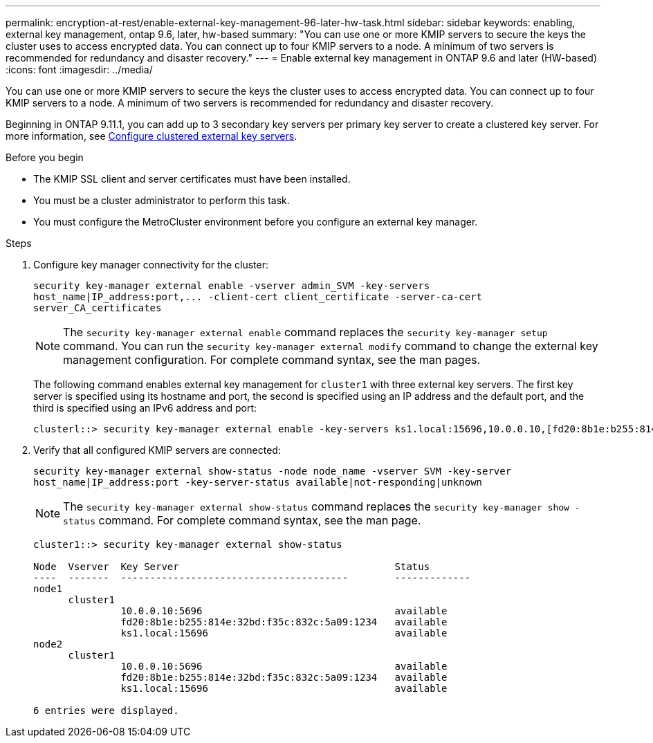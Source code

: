 ---
permalink: encryption-at-rest/enable-external-key-management-96-later-hw-task.html
sidebar: sidebar
keywords: enabling, external key management, ontap 9.6, later, hw-based
summary: "You can use one or more KMIP servers to secure the keys the cluster uses to access encrypted data. You can connect up to four KMIP servers to a node. A minimum of two servers is recommended for redundancy and disaster recovery."
---
= Enable external key management in ONTAP 9.6 and later (HW-based)
:icons: font
:imagesdir: ../media/

[.lead]
You can use one or more KMIP servers to secure the keys the cluster uses to access encrypted data. You can connect up to four KMIP servers to a node. A minimum of two servers is recommended for redundancy and disaster recovery.

Beginning in ONTAP 9.11.1, you can add up to 3 secondary key servers per primary key server to create a clustered key server. For more information, see xref:configure-cluster-key-server-task.html[Configure clustered external key servers].

.Before you begin

* The KMIP SSL client and server certificates must have been installed.
* You must be a cluster administrator to perform this task.
* You must configure the MetroCluster environment before you configure an external key manager.

.Steps

. Configure key manager connectivity for the cluster:
+
`+security key-manager external enable -vserver admin_SVM -key-servers host_name|IP_address:port,... -client-cert client_certificate -server-ca-cert server_CA_certificates+`
+
[NOTE]
====
The `security key-manager external enable` command replaces the `security key-manager setup` command. You can run the `security key-manager external modify` command to change the external key management configuration. For complete command syntax, see the man pages.
====
+
The following command enables external key management for `cluster1` with three external key servers. The first key server is specified using its hostname and port, the second is specified using an IP address and the default port, and the third is specified using an IPv6 address and port:
+
----
clusterl::> security key-manager external enable -key-servers ks1.local:15696,10.0.0.10,[fd20:8b1e:b255:814e:32bd:f35c:832c:5a09]:1234 -client-cert AdminVserverClientCert -server-ca-certs AdminVserverServerCaCert
----

. Verify that all configured KMIP servers are connected:
+
`security key-manager external show-status -node node_name -vserver SVM -key-server host_name|IP_address:port -key-server-status available|not-responding|unknown`
+
[NOTE]
====
The `security key-manager external show-status` command replaces the `security key-manager show -status` command. For complete command syntax, see the man page.
====
+
----
cluster1::> security key-manager external show-status

Node  Vserver  Key Server                                     Status
----  -------  ---------------------------------------        -------------
node1
      cluster1
               10.0.0.10:5696                                 available
               fd20:8b1e:b255:814e:32bd:f35c:832c:5a09:1234   available
               ks1.local:15696                                available
node2
      cluster1
               10.0.0.10:5696                                 available
               fd20:8b1e:b255:814e:32bd:f35c:832c:5a09:1234   available
               ks1.local:15696                                available

6 entries were displayed.
----

// BURT 1374208, 09 NOV 2021
//22 march 2022, IE-497